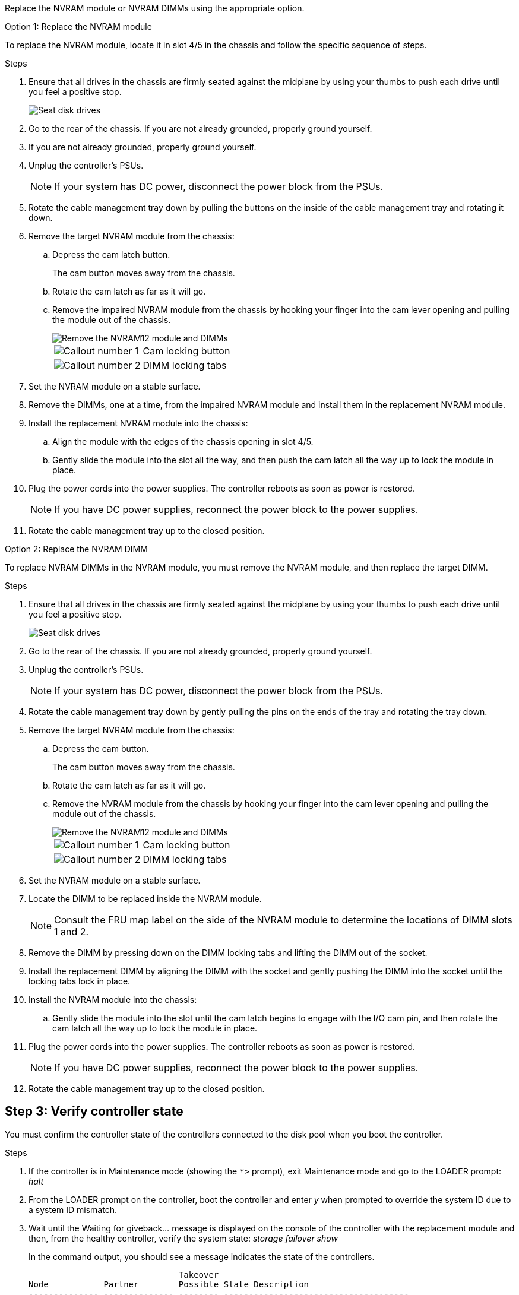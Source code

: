 Replace the NVRAM module or NVRAM DIMMs using the appropriate option.

// start tabbed area

[role="tabbed-block"]
====

.Option 1: Replace the NVRAM module
--

To replace the NVRAM module, locate it in slot 4/5 in the chassis and follow the specific sequence of steps.

.Steps
. Ensure that all drives in the chassis are firmly seated against the midplane by using your thumbs to push each drive until you feel a positive stop.
// ontap-systems-internal/issues/1151
+
image::../media/drw_a800_drive_seated_IEOPS-960.svg[Seat disk drives]
+
. Go to the rear of the chassis. If you are not already grounded, properly ground yourself. 

. If you are not already grounded, properly ground yourself.
. Unplug the controller's PSUs.

+
NOTE: If your system has DC power, disconnect the power block from the PSUs. 
+

. Rotate the cable management tray down by pulling the buttons on the inside of the cable management tray and rotating it down.
. Remove the target NVRAM module from the chassis:
 .. Depress the cam latch button.
+
The cam button moves away from the chassis.

 .. Rotate the cam latch as far as it will go.
+
.. Remove the impaired NVRAM module from the chassis by hooking your finger into the cam lever opening and pulling the module out of the chassis.
+
image::../media/drw_a70-90_nvram12_remove_replace_ieops-1370.svg[Remove the NVRAM12 module and DIMMs]
+
[cols="1,4"]

|===
a|
image:../media/icon_round_1.png[Callout number 1]
a|
Cam locking button
a|
image:../media/icon_round_2.png[Callout number 2]
a|
DIMM locking tabs
|===

. Set the NVRAM module on a stable surface.
. Remove the DIMMs, one at a time, from the impaired NVRAM module and install them in the replacement NVRAM module.
. Install the replacement NVRAM module into the chassis:
 .. Align the module with the edges of the chassis opening in slot 4/5.
 .. Gently slide the module into the slot all the way, and then push the cam latch all the way up to lock the module in place.
. Plug the power cords into the power supplies. The controller reboots as soon as power is restored.

+
NOTE: If you have DC power supplies, reconnect the power block to the power supplies.

+ 

 . Rotate the cable management tray up to the closed position.

--
.Option 2: Replace the NVRAM DIMM
--

To replace NVRAM DIMMs in the NVRAM module, you must remove the NVRAM module, and then replace the target DIMM.

.Steps
. Ensure that all drives in the chassis are firmly seated against the midplane by using your thumbs to push each drive until you feel a positive stop.
// ontap-systems-internal/issues/1151
+
image::../media/drw_a800_drive_seated_IEOPS-960.svg[Seat disk drives]
+
. Go to the rear of the chassis. If you are not already grounded, properly ground yourself. 

. Unplug the controller's PSUs.

+
NOTE: If your system has DC power, disconnect the power block from the PSUs. 
+

. Rotate the cable management tray down by gently pulling the pins on the ends of the tray and rotating the tray down.
. Remove the target NVRAM module from the chassis:
 .. Depress the cam button.
+
The cam button moves away from the chassis.

.. Rotate the cam latch as far as it will go.
+

.. Remove the NVRAM module from the chassis by hooking your finger into the cam lever opening and pulling the module out of the chassis.
+
image::../media/drw_a70-90_nvram12_remove_replace_ieops-1370.svg[Remove the NVRAM12 module and DIMMs]
+
[cols="1,4"]

|===
a|
image:../media/icon_round_1.png[Callout number 1]|
Cam locking button
a|
image:../media/icon_round_2.png[Callout number 2]
a|
DIMM locking tabs
|===

. Set the NVRAM module on a stable surface.
. Locate the DIMM to be replaced inside the NVRAM module.

+
NOTE: Consult the FRU map label on the side of the NVRAM module to determine the locations of DIMM slots 1 and 2.
+

 . Remove the DIMM by pressing down on the DIMM locking tabs and lifting the DIMM out of the socket.

. Install the replacement DIMM by aligning the DIMM with the socket and gently pushing the DIMM into the socket until the locking tabs lock in place.
. Install the NVRAM module into the chassis:
 .. Gently slide the module into the slot until the cam latch begins to engage with the I/O cam pin, and then rotate the cam latch all the way up to lock the module in place.
. Plug the power cords into the power supplies. The controller reboots as soon as power is restored.

+
NOTE: If you have DC power supplies, reconnect the power block to the power supplies.
+ 

+ 

. Rotate the cable management tray up to the closed position.

--

====

// end tabbed area

== Step 3: Verify controller state

You must confirm the controller state of the controllers connected to the disk pool when you boot the controller.


.Steps
. If the controller is in Maintenance mode (showing the `*>` prompt), exit Maintenance mode and go to the LOADER prompt: _halt_
. From the LOADER prompt on the controller, boot the controller and enter _y_ when prompted to override the system ID due to a system ID mismatch.
. Wait until the Waiting for giveback... message is displayed on the console of the controller with the replacement module and then, from the healthy controller, verify the system state: _storage failover show_
+
In the command output, you should see a message indicates the state of the controllers.
+

----

                              Takeover
Node           Partner        Possible State Description
-------------- -------------- -------- -------------------------------------
<nodename>
               <nodename>-   true     Connected to <nodename>-P2-3-178.
               P2-3-178                Waiting for cluster applications to
                                       come online on the local node.
AFF-A90-NBC-P2-3-178
               <nodename>-   true     Connected to <nodename>-P2-3-177,
               P2-3-177                Partial giveback
2 entries were displayed.

----

. Give back the controller:
 .. From the healthy controller, give back the replaced controller's storage: _storage failover giveback -ofnode replacement_node_name_
+
The controller connects back its storage pool and completes booting.
+
If you are prompted to override the system ID due to a system ID mismatch, you should enter _y_.
+
NOTE: If the giveback is vetoed, you can consider overriding the vetoes.
+
For more information, see the https://docs.netapp.com/us-en/ontap/high-availability/ha_manual_giveback.html#if-giveback-is-interrupted[Manual giveback commands^] topic to override the veto.

 .. After the giveback has been completed, confirm that the HA pair is healthy and that takeover is possible: _storage failover show_

. Verify all disks are displayed: `storage disk show`
+

----

::> storage disk show
                     Usable           Disk    Container   Container
Disk                   Size Shelf Bay Type    Type        Name
---------------- ---------- ----- --- ------- ----------- ---------
1.0.0                3.49TB     0   0 SSD-NVM aggregate   pod_NVME_SSD_1
1.0.1                3.49TB     0   1 SSD-NVM aggregate   pod_NVME_SSD_1
1.0.2                3.49TB     0   2 SSD-NVM aggregate   pod_NVME_SSD_1
1.0.3                3.49TB     0   3 SSD-NVM aggregate   pod_NVME_SSD_1
1.0.4                3.49TB     0   4 SSD-NVM aggregate   pod_NVME_SSD_1

[...]
48 entries were displayed.

----

